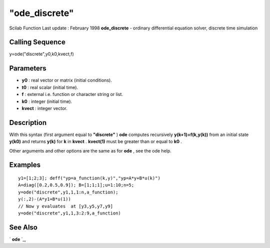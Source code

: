 ====
"ode_discrete"
====

Scilab Function Last update : February 1998
**ode_discrete** - ordinary differential equation solver, discrete
time simulation



Calling Sequence
~~~~~~~~~~~~~~~~

y=ode("discrete",y0,k0,kvect,f)




Parameters
~~~~~~~~~~


+ **y0** : real vector or matrix (initial conditions).
+ **t0** : real scalar (initial time).
+ **f** : external i.e. function or character string or list.
+ **k0** : integer (initial time).
+ **kvect** : integer vector.




Description
~~~~~~~~~~~

With this syntax (first argument equal to **"discrete"** ) **ode**
computes recursively **y(k+1)=f(k,y(k))** from an initial state
**y(k0)** and returns **y(k)** for **k** in **kvect** . **kvect(1)**
must be greater than or equal to **k0** .

Other arguments and other options are the same as for **ode** , see
the ode help.



Examples
~~~~~~~~


::

    
    
    y1=[1;2;3]; deff("yp=a_function(k,y)","yp=A*y+B*u(k)")
    A=diag([0.2,0.5,0.9]); B=[1;1;1];u=1:10;n=5;
    y=ode("discrete",y1,1,1:n,a_function);
    y(:,2)-(A*y1+B*u(1))
    // Now y evaluates  at [y3,y5,y7,y9]
    y=ode("discrete",y1,1,3:2:9,a_function)
     
      




See Also
~~~~~~~~

` **ode** `_,

.. _
      : ://./nonlinear/ode.htm


